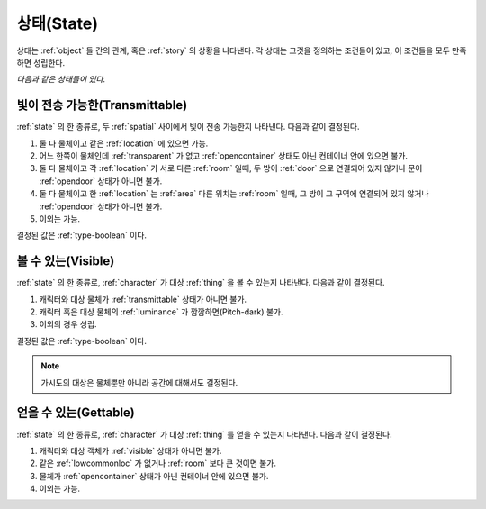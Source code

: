 .. _state:

상태(State)
===========

상태는 :ref:`object` 들 간의 관계, 혹은 :ref:`story` 의 상황을 나타낸다. 각 상태는
그것을 정의하는 조건들이 있고, 이 조건들을 모두 만족하면 성립한다.

*다음과 같은 상태들이 있다.*


.. _transmittable:

빛이 전송 가능한(Transmittable)
-------------------------------
:ref:`state` 의 한 종류로, 두 :ref:`spatial` 사이에서 빛이 전송 가능한지
나타낸다. 다음과 같이 결정된다.

#. 둘 다 물체이고 같은 :ref:`location` 에 있으면 가능.
#. 어느 한쪽이 물체인데 :ref:`transparent` 가 없고 :ref:`opencontainer`
   상태도 아닌 컨테이너 안에 있으면 불가.
#. 둘 다 물체이고 각 :ref:`location` 가 서로 다른 :ref:`room` 일때,
   두 방이 :ref:`door` 으로 연결되어 있지 않거나 문이 :ref:`opendoor` 상태가 아니면
   불가.
#. 둘 다 물체이고 한 :ref:`location` 는 :ref:`area` 다른 위치는
   :ref:`room` 일때, 그 방이 그 구역에 연결되어 있지 않거나 :ref:`opendoor` 상태가
   아니면 불가.
#. 이외는 가능.

결정된 값은 :ref:`type-boolean` 이다.

.. _visible:

볼 수 있는(Visible)
-------------------

:ref:`state` 의 한 종류로, :ref:`character` 가 대상 :ref:`thing` 을 볼 수
있는지 나타낸다.  다음과 같이 결정된다.

#. 캐릭터와 대상 물체가 :ref:`transmittable` 상태가 아니면 불가.
#. 캐릭터 혹은 대상 물체의 :ref:`luminance` 가 깜깜하면(Pitch-dark) 불가.
#. 이외의 경우 성립.

결정된 값은 :ref:`type-boolean` 이다.

.. note::
   가시도의 대상은 물체뿐만 아니라 공간에 대해서도 결정된다.

.. _gettable:

얻을 수 있는(Gettable)
----------------------

:ref:`state` 의 한 종류로, :ref:`character` 가 대상 :ref:`thing` 를 얻을 수
있는지 나타낸다.  다음과 같이 결정된다.

#. 캐릭터와 대상 객체가 :ref:`visible` 상태가 아니면 불가.
#. 같은 :ref:`lowcommonloc` 가 없거나 :ref:`room` 보다 큰 것이면 불가.
#. 물체가 :ref:`opencontainer` 상태가 아닌 컨테이너 안에 있으면 불가.
#. 이외는 가능.
